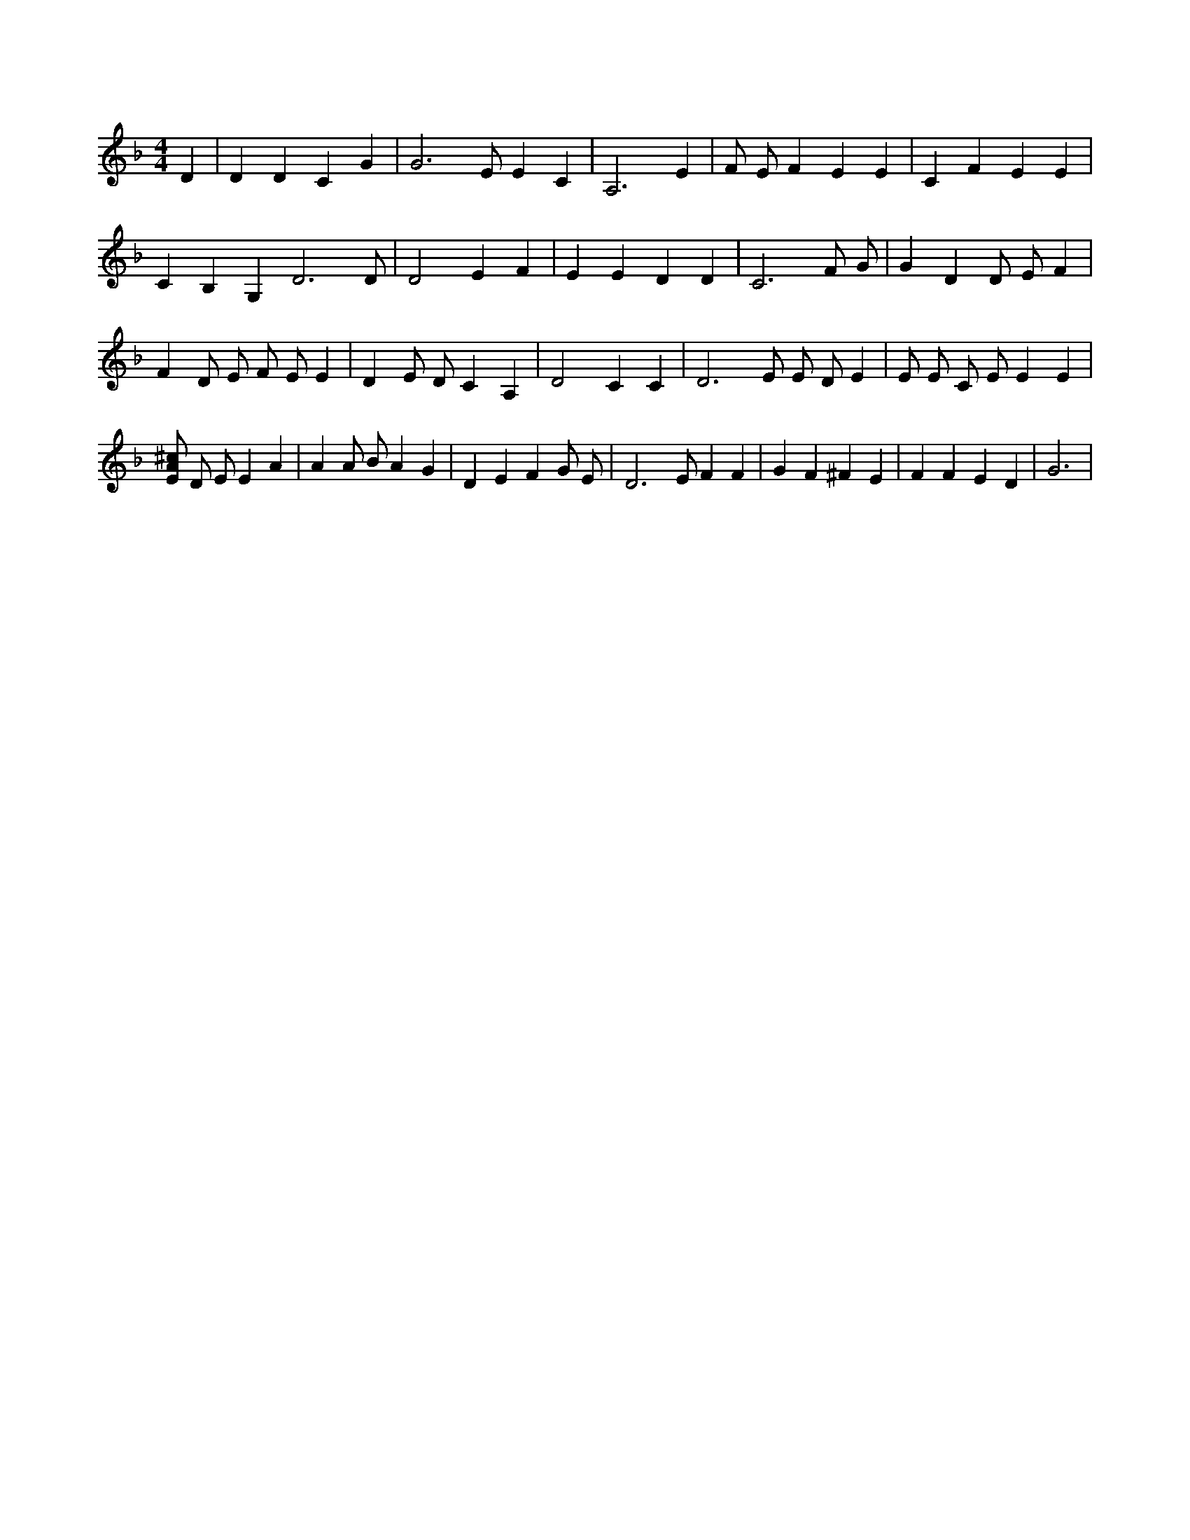 X:833
L:1/4
M:4/4
K:FMaj
D | D D C G | G3 /2 E/2 E C | A,3 E | F/2 E/2 F E E | C F E E | C B, G, D3 /2 D/2 | D2 E F | E E D D | C3 F/2 G/2 | G D D/2 E/2 F | F D/2 E/2 F/2 E/2 E | D E/2 D/2 C A, | D2 C C | D3 /2 E/2 E/2 D/2 E | E/2 E/2 C/2 E/2 E E | [E/2A/2^c/2] D/2 E/2 E A | A A/2 B/2 A G | D E F G/2 E/2 | D3 /2 E/2 F F | G F ^F E | F F E D | G3 |
